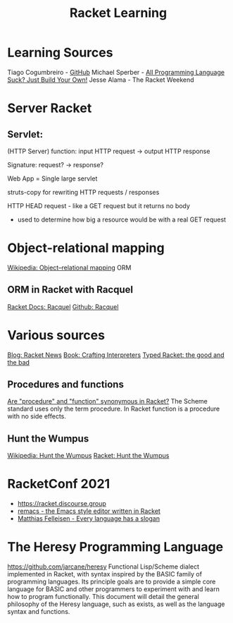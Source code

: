 :PROPERTIES:
:ID:       ab03417e-edb0-4491-beb8-5524ba9b5e39
:END:
#+title: Racket Learning

* Learning Sources
  Tiago Cogumbreiro - [[https://cogumbreiro.github.io/teaching/cs450/s21/][GitHub]]
  Michael Sperber - [[https://media.ccc.de/v/rc3-257534-all_programming_language_suck_just_build_your_own_language_oriented_programming_with_racket][All Programming Language Suck? Just Build Your Own!]]
  Jesse Alama - The Racket Weekend

* Server Racket
** Servlet:
   (HTTP Server) function: input HTTP request -> output HTTP response

   Signature: request? → response?

   Web App = Single large servlet

   struts-copy for rewriting HTTP requests / responses

   HTTP HEAD request - like a GET request but it returns no body
   - used to determine how big a resource would be with a real GET request

* Object-relational mapping
  [[https://en.wikipedia.org/wiki/Object%E2%80%93relational_mapping][Wikipedia: Object–relational mapping]] ORM
** ORM in Racket with Racquel
   [[https://docs.racket-lang.org/racquel/index.html][Racket Docs: Racquel]]
   [[https://github.com/brown131/racquel][Github: Racquel]]

* Various sources
  [[https://racket-news.com/][Blog: Racket News]]
  [[https://craftinginterpreters.com/][Book: Crafting Interpreters]]
  [[https://www.micahcantor.com/blog/thoughts-typed-racket/][Typed Racket: the good and the bad]]
** Procedures and functions
   [[https://stackoverflow.com/a/54165633][Are "procedure" and "function" synonymous in Racket?]]
   The Scheme standard uses only the term procedure.
   In Racket function is a procedure with no side effects.

** Hunt the Wumpus
   [[https://en.wikipedia.org/wiki/Hunt_the_Wumpus][Wikipedia: Hunt the Wumpus]]
   [[https://rosettacode.org/wiki/Hunt_the_Wumpus#Racket][Racket: Hunt the Wumpus]]

* RacketConf 2021
  - https://racket.discourse.group
  - [[https://github.com/soegaard/remacs][remacs - the Emacs style editor written in Racket]]
  - [[https://youtu.be/73dDj_z66qo?t=3578][Matthias Felleisen - Every language has a slogan]]

* The Heresy Programming Language
  https://github.com/jarcane/heresy
  Functional Lisp/Scheme dialect implemented in Racket, with syntax inspired by
  the BASIC family of programming languages. Its principle goals are to provide
  a simple core language for BASIC and other programmers to experiment with and
  learn how to program functionally. This document will detail the general
  philosophy of the Heresy language, such as exists, as well as the language
  syntax and functions.
